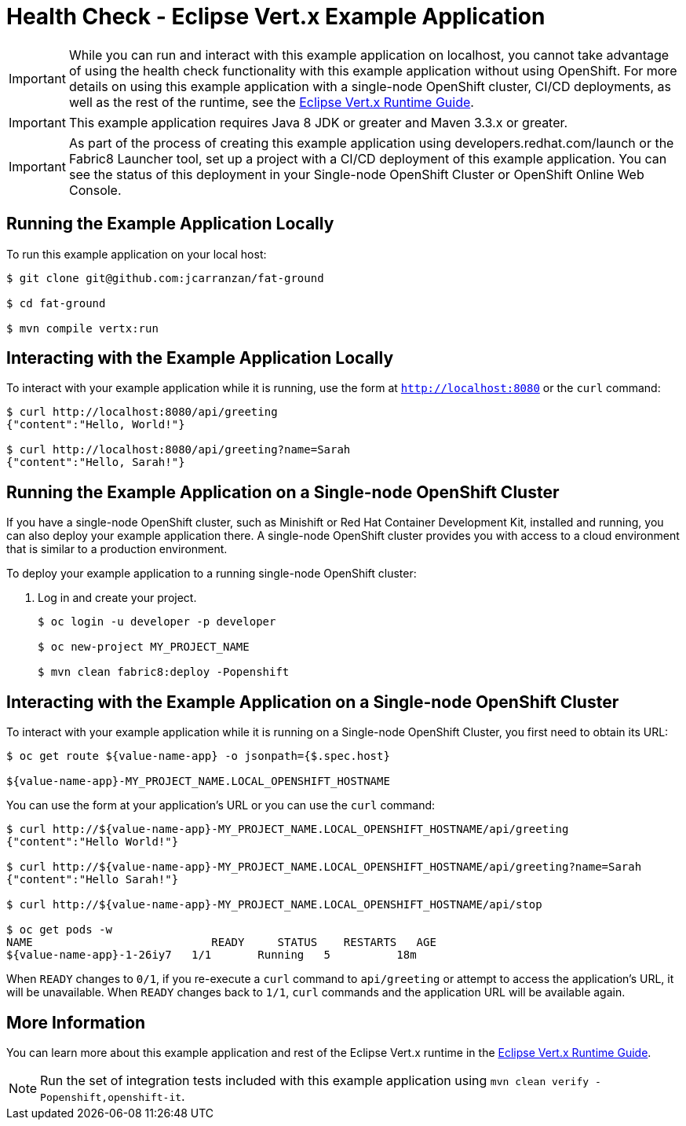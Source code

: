 = Health Check - Eclipse Vert.x Example Application

IMPORTANT: While you can run and interact with this example application on localhost, you cannot take advantage of using the health check functionality with this example application without using OpenShift. For more details on using this example application with a single-node OpenShift cluster, CI/CD deployments, as well as the rest of the runtime, see the link:https://access.redhat.com/documentation/en-us/red_hat_build_of_eclipse_vert.x/[Eclipse Vert.x Runtime Guide].

IMPORTANT: This example application requires Java 8 JDK or greater and Maven 3.3.x or greater.

IMPORTANT: As part of the process of creating this example application using developers.redhat.com/launch or the Fabric8 Launcher tool, set up a project with a CI/CD deployment of this example application. You can see the status of this deployment in your Single-node OpenShift Cluster or OpenShift Online Web Console.

== Running the Example Application Locally
To run this example application on your local host:

[source,bash,options="nowrap",subs="attributes+"]
----
$ git clone git@github.com:jcarranzan/fat-ground

$ cd fat-ground

$ mvn compile vertx:run
----

== Interacting with the Example Application Locally
To interact with your example application while it is running, use the form at `http://localhost:8080` or the `curl` command:

[source,bash,options="nowrap",subs="attributes+"]
----
$ curl http://localhost:8080/api/greeting
{"content":"Hello, World!"}

$ curl http://localhost:8080/api/greeting?name=Sarah
{"content":"Hello, Sarah!"}
----

== Running the Example Application on a Single-node OpenShift Cluster
If you have a single-node OpenShift cluster, such as Minishift or Red Hat Container Development Kit, installed and running, you can also deploy your example application there. A single-node OpenShift cluster provides you with access to a cloud environment that is similar to a production environment.

To deploy your example application to a running single-node OpenShift cluster:

. Log in and create your project.
+
[source,bash,options="nowrap",subs="attributes+"]
----
$ oc login -u developer -p developer

$ oc new-project MY_PROJECT_NAME

$ mvn clean fabric8:deploy -Popenshift
----


== Interacting with the Example Application on a Single-node OpenShift Cluster

To interact with your example application while it is running on a Single-node OpenShift Cluster, you first need to obtain its URL:

[source,bash,options="nowrap",subs="attributes+"]
----
$ oc get route ${value-name-app} -o jsonpath={$.spec.host}

${value-name-app}-MY_PROJECT_NAME.LOCAL_OPENSHIFT_HOSTNAME
----


You can use the form at your application's URL or you can use the `curl` command:

[source,bash,options="nowrap",subs="attributes+"]
----
$ curl http://${value-name-app}-MY_PROJECT_NAME.LOCAL_OPENSHIFT_HOSTNAME/api/greeting
{"content":"Hello World!"}

$ curl http://${value-name-app}-MY_PROJECT_NAME.LOCAL_OPENSHIFT_HOSTNAME/api/greeting?name=Sarah
{"content":"Hello Sarah!"}

$ curl http://${value-name-app}-MY_PROJECT_NAME.LOCAL_OPENSHIFT_HOSTNAME/api/stop

$ oc get pods -w
NAME                           READY     STATUS    RESTARTS   AGE
${value-name-app}-1-26iy7   1/1       Running   5          18m
----

When `READY` changes to `0/1`, if you re-execute a `curl` command to `api/greeting` or attempt to access the application's URL, it will be unavailable. When `READY` changes back to `1/1`, `curl` commands and the application URL will be available again.

== More Information
You can learn more about this example application and rest of the Eclipse Vert.x runtime in the link:https://access.redhat.com/documentation/en-us/red_hat_build_of_eclipse_vert.x/[Eclipse Vert.x Runtime Guide].

NOTE: Run the set of integration tests included with this example application using `mvn clean verify -Popenshift,openshift-it`.
